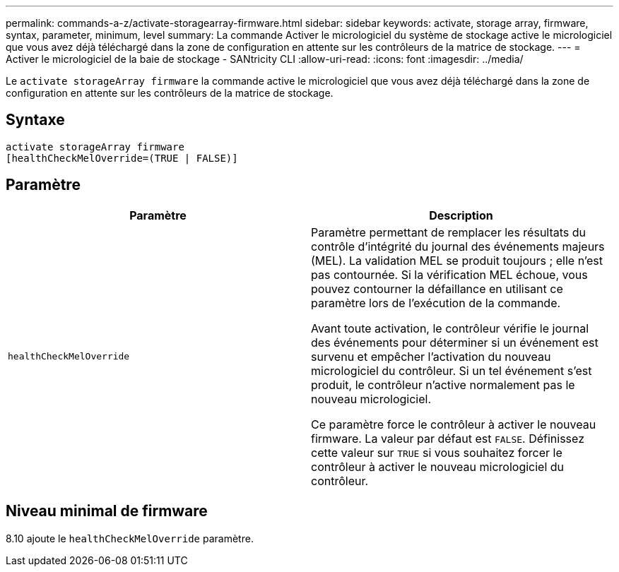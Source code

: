 ---
permalink: commands-a-z/activate-storagearray-firmware.html 
sidebar: sidebar 
keywords: activate, storage array, firmware, syntax, parameter, minimum, level 
summary: La commande Activer le micrologiciel du système de stockage active le micrologiciel que vous avez déjà téléchargé dans la zone de configuration en attente sur les contrôleurs de la matrice de stockage. 
---
= Activer le micrologiciel de la baie de stockage - SANtricity CLI
:allow-uri-read: 
:icons: font
:imagesdir: ../media/


[role="lead"]
Le `activate storageArray firmware` la commande active le micrologiciel que vous avez déjà téléchargé dans la zone de configuration en attente sur les contrôleurs de la matrice de stockage.



== Syntaxe

[source, cli]
----
activate storageArray firmware
[healthCheckMelOverride=(TRUE | FALSE)]
----


== Paramètre

|===
| Paramètre | Description 


 a| 
`healthCheckMelOverride`
 a| 
Paramètre permettant de remplacer les résultats du contrôle d'intégrité du journal des événements majeurs (MEL). La validation MEL se produit toujours ; elle n'est pas contournée. Si la vérification MEL échoue, vous pouvez contourner la défaillance en utilisant ce paramètre lors de l'exécution de la commande.

Avant toute activation, le contrôleur vérifie le journal des événements pour déterminer si un événement est survenu et empêcher l'activation du nouveau micrologiciel du contrôleur. Si un tel événement s'est produit, le contrôleur n'active normalement pas le nouveau micrologiciel.

Ce paramètre force le contrôleur à activer le nouveau firmware. La valeur par défaut est `FALSE`. Définissez cette valeur sur `TRUE` si vous souhaitez forcer le contrôleur à activer le nouveau micrologiciel du contrôleur.

|===


== Niveau minimal de firmware

8.10 ajoute le `healthCheckMelOverride` paramètre.

